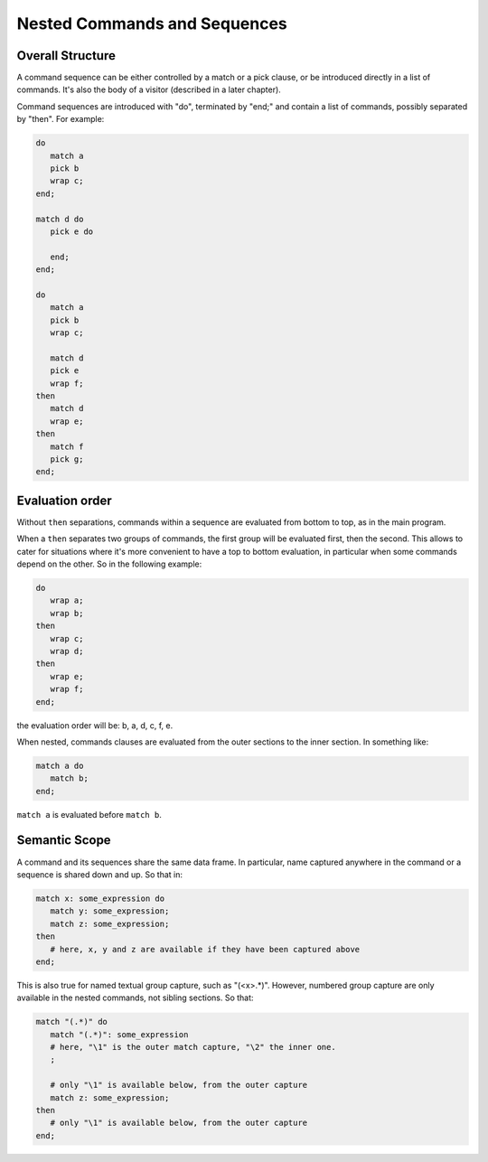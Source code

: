 Nested Commands and Sequences
=============================

Overall Structure
-----------------

A command sequence can be either controlled by a match or a pick clause, 
or be introduced directly in a list of commands. It's also the body of a 
visitor (described in a later chapter).

Command sequences are introduced with "do", terminated by "end;" 
and contain a list of commands, possibly separated by "then". For example:

.. code-block:: text

   do
      match a 
      pick b
      wrap c;
   end;

   match d do
      pick e do

      end;
   end;

   do
      match a 
      pick b
      wrap c;

      match d 
      pick e
      wrap f;
   then   
      match d
      wrap e;
   then
      match f
      pick g;
   end;

Evaluation order
----------------

Without ``then`` separations, commands within a sequence are evaluated from 
bottom to top, as in the main program. 

When a ``then`` separates two groups of commands, the first group will be
evaluated first, then the second. This allows to cater for situations where
it's more convenient to have a top to bottom evaluation, in particular when
some commands depend on the other. So in the following example:

.. code-block:: text

   do
      wrap a;
      wrap b;
   then
      wrap c;
      wrap d;
   then
      wrap e;
      wrap f;
   end;

the evaluation order will be: b, a, d, c, f, e.

When nested, commands clauses are evaluated from the outer sections to the 
inner section. In something like:

.. code-block:: text

   match a do
      match b;
   end;

``match a`` is evaluated before ``match b``.

Semantic Scope
--------------

A command and its sequences share the same data frame. In particular, name
captured anywhere in the command or a sequence is shared down and up. So that 
in:

.. code-block:: text

   match x: some_expression do
      match y: some_expression;
      match z: some_expression;
   then
      # here, x, y and z are available if they have been captured above
   end;

This is also true for named textual group capture, such as "(<x>.*)". However,
numbered group capture are only available in the nested commands, not sibling
sections. So that:

.. code-block:: text

   match "(.*)" do
      match "(.*)": some_expression 
      # here, "\1" is the outer match capture, "\2" the inner one.
      ;

      # only "\1" is available below, from the outer capture
      match z: some_expression;
   then
      # only "\1" is available below, from the outer capture
   end;
